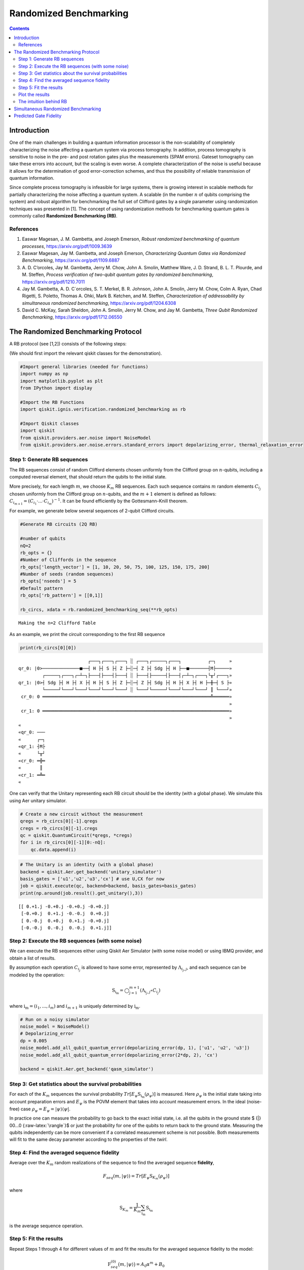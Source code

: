 Randomized Benchmarking
=======================
.. contents:: Contents
   :local:


Introduction
------------

One of the main challenges in building a quantum information processor
is the non-scalability of completely characterizing the noise affecting
a quantum system via process tomography. In addition, process tomography
is sensitive to noise in the pre- and post rotation gates plus the
measurements (SPAM errors). Gateset tomography can take these errors
into account, but the scaling is even worse. A complete characterization
of the noise is useful because it allows for the determination of good
error-correction schemes, and thus the possibility of reliable
transmission of quantum information.

Since complete process tomography is infeasible for large systems, there
is growing interest in scalable methods for partially characterizing the
noise affecting a quantum system. A scalable (in the number :math:`n` of
qubits comprising the system) and robust algorithm for benchmarking the
full set of Clifford gates by a single parameter using randomization
techniques was presented in [1]. The concept of using randomization
methods for benchmarking quantum gates is commonly called **Randomized
Benchmarking (RB)**.

References
~~~~~~~~~~

1. Easwar Magesan, J. M. Gambetta, and Joseph Emerson, *Robust
   randomized benchmarking of quantum processes*,
   https://arxiv.org/pdf/1009.3639

2. Easwar Magesan, Jay M. Gambetta, and Joseph Emerson, *Characterizing
   Quantum Gates via Randomized Benchmarking*,
   https://arxiv.org/pdf/1109.6887

3. A. D. C’orcoles, Jay M. Gambetta, Jerry M. Chow, John A. Smolin,
   Matthew Ware, J. D. Strand, B. L. T. Plourde, and M. Steffen,
   *Process verification of two-qubit quantum gates by randomized
   benchmarking*, https://arxiv.org/pdf/1210.7011

4. Jay M. Gambetta, A. D. C´orcoles, S. T. Merkel, B. R. Johnson, John
   A. Smolin, Jerry M. Chow, Colm A. Ryan, Chad Rigetti, S. Poletto,
   Thomas A. Ohki, Mark B. Ketchen, and M. Steffen, *Characterization of
   addressability by simultaneous randomized benchmarking*,
   https://arxiv.org/pdf/1204.6308

5. David C. McKay, Sarah Sheldon, John A. Smolin, Jerry M. Chow, and Jay
   M. Gambetta, *Three Qubit Randomized Benchmarking*,
   https://arxiv.org/pdf/1712.06550

The Randomized Benchmarking Protocol
------------------------------------

A RB protocol (see [1,2]) consists of the following steps:

(We should first import the relevant qiskit classes for the
demonstration).

.. code:: ipython3

    #Import general libraries (needed for functions)
    import numpy as np
    import matplotlib.pyplot as plt
    from IPython import display
    
    #Import the RB Functions
    import qiskit.ignis.verification.randomized_benchmarking as rb
    
    #Import Qiskit classes 
    import qiskit
    from qiskit.providers.aer.noise import NoiseModel
    from qiskit.providers.aer.noise.errors.standard_errors import depolarizing_error, thermal_relaxation_error

Step 1: Generate RB sequences
~~~~~~~~~~~~~~~~~~~~~~~~~~~~~

The RB sequences consist of random Clifford elements chosen uniformly
from the Clifford group on :math:`n`-qubits, including a computed
reversal element, that should return the qubits to the initial state.

More precisely, for each length :math:`m`, we choose :math:`K_m` RB
sequences. Each such sequence contains :math:`m` random elements
:math:`C_{i_j}` chosen uniformly from the Clifford group on
:math:`n`-qubits, and the :math:`m+1` element is defined as follows:
:math:`C_{i_{m+1}} = (C_{i_1}\cdot ... \cdot C_{i_m})^{-1}`. It can be
found efficiently by the Gottesmann-Knill theorem.

For example, we generate below several sequences of 2-qubit Clifford
circuits.

.. code:: ipython3

    #Generate RB circuits (2Q RB)
    
    #number of qubits
    nQ=2 
    rb_opts = {}
    #Number of Cliffords in the sequence
    rb_opts['length_vector'] = [1, 10, 20, 50, 75, 100, 125, 150, 175, 200]
    #Number of seeds (random sequences)
    rb_opts['nseeds'] = 5 
    #Default pattern
    rb_opts['rb_pattern'] = [[0,1]]
    
    rb_circs, xdata = rb.randomized_benchmarking_seq(**rb_opts)


.. parsed-literal::

    Making the n=2 Clifford Table


As an example, we print the circuit corresponding to the first RB
sequence

.. code:: ipython3

    print(rb_circs[0][0])


.. parsed-literal::

                              ┌───┐┌───┐┌───┐ ░ ┌───┐┌─────┐┌───┐          ┌─┐     »
    qr_0: |0>──────────────■──┤ H ├┤ S ├┤ Z ├─░─┤ Z ├┤ Sdg ├┤ H ├──■───────┤M├─────»
             ┌─────┐┌───┐┌─┴─┐├───┤├───┤├───┤ ░ ├───┤├─────┤├───┤┌─┴─┐┌───┐└╥┘┌───┐»
    qr_1: |0>┤ Sdg ├┤ H ├┤ X ├┤ H ├┤ S ├┤ Z ├─░─┤ Z ├┤ Sdg ├┤ H ├┤ X ├┤ H ├─╫─┤ S ├»
             └─────┘└───┘└───┘└───┘└───┘└───┘ ░ └───┘└─────┘└───┘└───┘└───┘ ║ └───┘»
     cr_0: 0 ═══════════════════════════════════════════════════════════════╩══════»
                                                                                   »
     cr_1: 0 ══════════════════════════════════════════════════════════════════════»
                                                                                   »
    «         
    «qr_0: ───
    «      ┌─┐
    «qr_1: ┤M├
    «      └╥┘
    «cr_0: ═╬═
    «       ║ 
    «cr_1: ═╩═
    «         


One can verify that the Unitary representing each RB circuit should be
the identity (with a global phase). We simulate this using Aer unitary
simulator.

.. code:: ipython3

    # Create a new circuit without the measurement
    qregs = rb_circs[0][-1].qregs
    cregs = rb_circs[0][-1].cregs
    qc = qiskit.QuantumCircuit(*qregs, *cregs)
    for i in rb_circs[0][-1][0:-nQ]:
        qc.data.append(i)

.. code:: ipython3

    # The Unitary is an identity (with a global phase)
    backend = qiskit.Aer.get_backend('unitary_simulator')
    basis_gates = ['u1','u2','u3','cx'] # use U,CX for now
    job = qiskit.execute(qc, backend=backend, basis_gates=basis_gates)
    print(np.around(job.result().get_unitary(),3))


.. parsed-literal::

    [[ 0.+1.j -0.+0.j -0.+0.j -0.+0.j]
     [-0.+0.j  0.+1.j -0.-0.j  0.+0.j]
     [ 0.-0.j  0.+0.j  0.+1.j -0.+0.j]
     [-0.-0.j  0.-0.j  0.-0.j  0.+1.j]]


Step 2: Execute the RB sequences (with some noise)
~~~~~~~~~~~~~~~~~~~~~~~~~~~~~~~~~~~~~~~~~~~~~~~~~~

We can execute the RB sequences either using Qiskit Aer Simulator (with
some noise model) or using IBMQ provider, and obtain a list of results.

By assumption each operation :math:`C_{i_j}` is allowed to have some
error, represented by :math:`\Lambda_{i_j,j}`, and each sequence can be
modeled by the operation:

.. math:: \textit{S}_{\textbf{i}_\textbf{m}} = \bigcirc_{j=1}^{m+1} (\Lambda_{i_j,j} \circ C_{i_j})

where :math:`{\textbf{i}_\textbf{m}} = (i_1,...,i_m)` and
:math:`i_{m+1}` is uniquely determined by
:math:`{\textbf{i}_\textbf{m}}`.

.. code:: ipython3

    # Run on a noisy simulator
    noise_model = NoiseModel()
    # Depolarizing_error
    dp = 0.005 
    noise_model.add_all_qubit_quantum_error(depolarizing_error(dp, 1), ['u1', 'u2', 'u3'])
    noise_model.add_all_qubit_quantum_error(depolarizing_error(2*dp, 2), 'cx')
    
    backend = qiskit.Aer.get_backend('qasm_simulator')

Step 3: Get statistics about the survival probabilities
~~~~~~~~~~~~~~~~~~~~~~~~~~~~~~~~~~~~~~~~~~~~~~~~~~~~~~~

For each of the :math:`K_m` sequences the survival probability
:math:`Tr[E_\psi \textit{S}_{\textbf{i}_\textbf{m}}(\rho_\psi)]` is
measured. Here :math:`\rho_\psi` is the initial state taking into
account preparation errors and :math:`E_\psi` is the POVM element that
takes into account measurement errors. In the ideal (noise-free) case
:math:`\rho_\psi = E_\psi = | \psi {\rangle} {\langle} \psi |`.

In practice one can measure the probability to go back to the exact
initial state, i.e. all the qubits in the ground state $ {|} 00…0
{:raw-latex:`\rangle`}$ or just the probability for one of the qubits to
return back to the ground state. Measuring the qubits independently can
be more convenient if a correlated measurement scheme is not possible.
Both measurements will fit to the same decay parameter according to the
properties of the *twirl*.

Step 4: Find the averaged sequence fidelity
~~~~~~~~~~~~~~~~~~~~~~~~~~~~~~~~~~~~~~~~~~~

Average over the :math:`K_m` random realizations of the sequence to find
the averaged sequence **fidelity**,

.. math:: F_{seq}(m,|\psi{\rangle}) = Tr[E_\psi \textit{S}_{K_m}(\rho_\psi)]

where

.. math:: \textit{S}_{K_m} = \frac{1}{K_m} \sum_{\textbf{i}_\textbf{m}} \textit{S}_{\textbf{i}_\textbf{m}}

is the average sequence operation.

Step 5: Fit the results
~~~~~~~~~~~~~~~~~~~~~~~

Repeat Steps 1 through 4 for different values of :math:`m` and fit the
results for the averaged sequence fidelity to the model:

.. math::  \textit{F}_{seq}^{(0)} \big(m,{|}\psi {\rangle} \big) = A_0 \alpha^m +B_0

where :math:`A_0` and :math:`B_0` absorb state preparation and
measurement errors as well as an edge effect from the error on the final
gate.

:math:`\alpha` determines the average error-rate :math:`r`, which is
also called **Error per Clifford (EPC)** according to the relation

.. math::  r = 1-\alpha-\frac{1-\alpha}{2^n} = \frac{2^n-1}{2^n}(1-\alpha)

(where :math:`n=nQ` is the number of qubits).

As an example, we calculate the average sequence fidelity for each of
the RB sequences, fit the results to the exponential curve, and compute
the parameters :math:`\alpha` and EPC.

.. code:: ipython3

    # Create the RB fitter
    backend = qiskit.Aer.get_backend('qasm_simulator')
    basis_gates = ['u1','u2','u3','cx'] 
    shots = 200
    qobj_list = []
    rb_fit = rb.RBFitter(None, xdata, rb_opts['rb_pattern'])
    for rb_seed,rb_circ_seed in enumerate(rb_circs):
        print('Compiling seed %d'%rb_seed)
        new_rb_circ_seed = qiskit.compiler.transpile(rb_circ_seed, basis_gates=basis_gates)
        qobj = qiskit.compiler.assemble(new_rb_circ_seed, shots=shots)
        print('Simulating seed %d'%rb_seed)
        job = backend.run(qobj, noise_model=noise_model, backend_options={'max_parallel_experiments': 0})
        qobj_list.append(qobj)
        # Add data to the fitter
        rb_fit.add_data(job.result())
        print('After seed %d, alpha: %f, EPC: %f'%(rb_seed,rb_fit.fit[0]['params'][1], rb_fit.fit[0]['epc']))


.. parsed-literal::

    Compiling seed 0
    Simulating seed 0
    After seed 0, alpha: 0.973921, EPC: 0.019560
    Compiling seed 1
    Simulating seed 1
    After seed 1, alpha: 0.970393, EPC: 0.022205
    Compiling seed 2
    Simulating seed 2
    After seed 2, alpha: 0.974754, EPC: 0.018935
    Compiling seed 3
    Simulating seed 3
    After seed 3, alpha: 0.974771, EPC: 0.018921
    Compiling seed 4
    Simulating seed 4
    After seed 4, alpha: 0.974818, EPC: 0.018887


Plot the results
~~~~~~~~~~~~~~~~

.. code:: ipython3

    plt.figure(figsize=(8, 6))
    ax = plt.subplot(1, 1, 1)
    
    # Plot the essence by calling plot_rb_data
    rb_fit.plot_rb_data(0, ax=ax, add_label=True, show_plt=False)
        
    # Add title and label
    ax.set_title('%d Qubit RB'%(nQ), fontsize=18)
    
    plt.show()



.. image:: randomized-benchmarking_files/randomized-benchmarking_18_0.png


The intuition behind RB
~~~~~~~~~~~~~~~~~~~~~~~

The depolarizing quantum channel has a parameter :math:`\alpha`, and
works like this: with probability :math:`\alpha`, the state remains the
same as before; with probability :math:`1-\alpha`, the state becomes the
totally mixed state, namely:

.. math:: \rho_f = \alpha \rho_i + \frac{1-\alpha}{2^n} * \mathbf{I}

Suppose that we have a sequence of :math:`m` gates, not necessarily
Clifford gates, where the error channel of the gates is a depolarizing
channel with parameter :math:`\alpha` (same :math:`\alpha` for all the
gates). Then with probability :math:`\alpha^m` the state is correct at
the end of the sequence, and with probability :math:`1-\alpha^m` it
becomes the totally mixed state, therefore:

.. math:: \rho_f^m = \alpha^m \rho_i + \frac{1-\alpha^m}{2^n} * \mathbf{I}

Now suppose that in addition we start with the ground state; that the
entire sequence amounts to the identity; and that we measure the state
at the end of the sequence with the standard basis. We derive that the
probability of success at the end of the sequence is:

.. math:: \alpha^m + \frac{1-\alpha^m}{2^n} = \frac{2^n-1}{2^n}\alpha^m + \frac{1}{2^n} =  A_0\alpha^m + B_0

It follows that the probability of success, aka fidelity, decays
exponentially with the sequence length, with exponent :math:`\alpha`.

The last statement is not necessarily true when the channel is other
than the depolarizing channel. However, it turns out that if the gates
are uniformly-randomized Clifford gates, then the noise of each gate
behaves on average as if it was the depolarizing channel, with some
parameter that can be computed from the channel, and we obtain the
exponential decay of the fidelity.

Formally, taking an average over a finite group :math:`G` (like the
Clifford group) of a quantum channel :math:`\bar \Lambda` is also called
a *twirl*:

.. math::  W_G(\bar \Lambda) \frac{1}{|G|} \sum_{u \in G} U^{\dagger} \circ  \bar \Lambda \circ U

Twirling over the entire unitary group yields exactly the same result as
the Clifford group. The Clifford group is a *2-design* of the unitary
group.

Simultaneous Randomized Benchmarking
------------------------------------

RB is designed to address fidelities in multiqubit systems in two ways.
For one, RB over the full :math:`n`-qubit space can be performed by
constructing sequences from the :math:`n`-qubit Clifford group.
Additionally, the :math:`n`-qubit space can be subdivided into sets of
qubits :math:`\{n_i\}` and :math:`n_i`-qubit RB performed in each subset
simultaneously [4]. Both methods give metrics of fidelity in the
:math:`n`-qubit space.

For example, it is common to perform 2Q RB on the subset of two-qubits
defining a CNOT gate while the other qubits are quiescent. As explained
in [4], this RB data will not necessarily decay exponentially because
the other qubit subspaces are not twirled. Subsets are more rigorously
characterized by simultaneous RB, which also measures some level of
crosstalk error since all qubits are active.

An example of simultaneous RB (1Q RB and 2Q RB) can be found in:
https://github.com/Qiskit/qiskit-tutorials/blob/master/qiskit/ignis/randomized_benchmarking.ipynb

Predicted Gate Fidelity
-----------------------

If we know the errors on the underlying gates (the gateset) we can
predict the fidelity. First we need to count the number of these gates
per Clifford.

Then, the two qubit Clifford gate error function gives the error per 2Q
Clifford. It assumes that the error in the underlying gates is
depolarizing. This function is derived in the supplement to [5].

.. code:: ipython3

    #Count the number of single and 2Q gates in the 2Q Cliffords
    gates_per_cliff = rb.rb_utils.gates_per_clifford(qobj_list, xdata[0],basis_gates, rb_opts['rb_pattern'][0])
    for i in range(len(basis_gates)):
        print("Number of %s gates per Clifford: %f"%(basis_gates[i],
                                                     np.mean([gates_per_cliff[0][i],gates_per_cliff[1][i]])))


.. parsed-literal::

    Number of u1 gates per Clifford: 0.255895
    Number of u2 gates per Clifford: 1.037882
    Number of u3 gates per Clifford: 0.412664
    Number of cx gates per Clifford: 1.487118


.. code:: ipython3

    # Prepare lists of the number of qubits and the errors
    ngates = np.zeros(7)
    ngates[0:3] = gates_per_cliff[0][0:3]
    ngates[3:6] = gates_per_cliff[1][0:3]
    ngates[6] = gates_per_cliff[0][3]
    gate_qubits = np.array([0, 0, 0, 1, 1, 1, -1], dtype=int)
    gate_errs = np.zeros(len(gate_qubits))
    gate_errs[[1, 4]] = dp/2 #convert from depolarizing error to epg (1Q)
    gate_errs[[2, 5]] = 2*dp/2 #convert from depolarizing error to epg (1Q)
    gate_errs[6] = dp*3/4 #convert from depolarizing error to epg (2Q)
    
    #Calculate the predicted epc
    pred_epc = rb.rb_utils.twoQ_clifford_error(ngates,gate_qubits,gate_errs)
    print("Predicted 2Q Error per Clifford: %e"%pred_epc)


.. parsed-literal::

    Predicted 2Q Error per Clifford: 1.661579e-02


.. code:: ipython3

    import qiskit
    qiskit.__qiskit_version__




.. parsed-literal::

    {'qiskit-terra': '0.12.0',
     'qiskit-aer': '0.4.0',
     'qiskit-ignis': '0.2.0',
     'qiskit-ibmq-provider': '0.4.6',
     'qiskit-aqua': '0.6.4',
     'qiskit': '0.15.0'}



